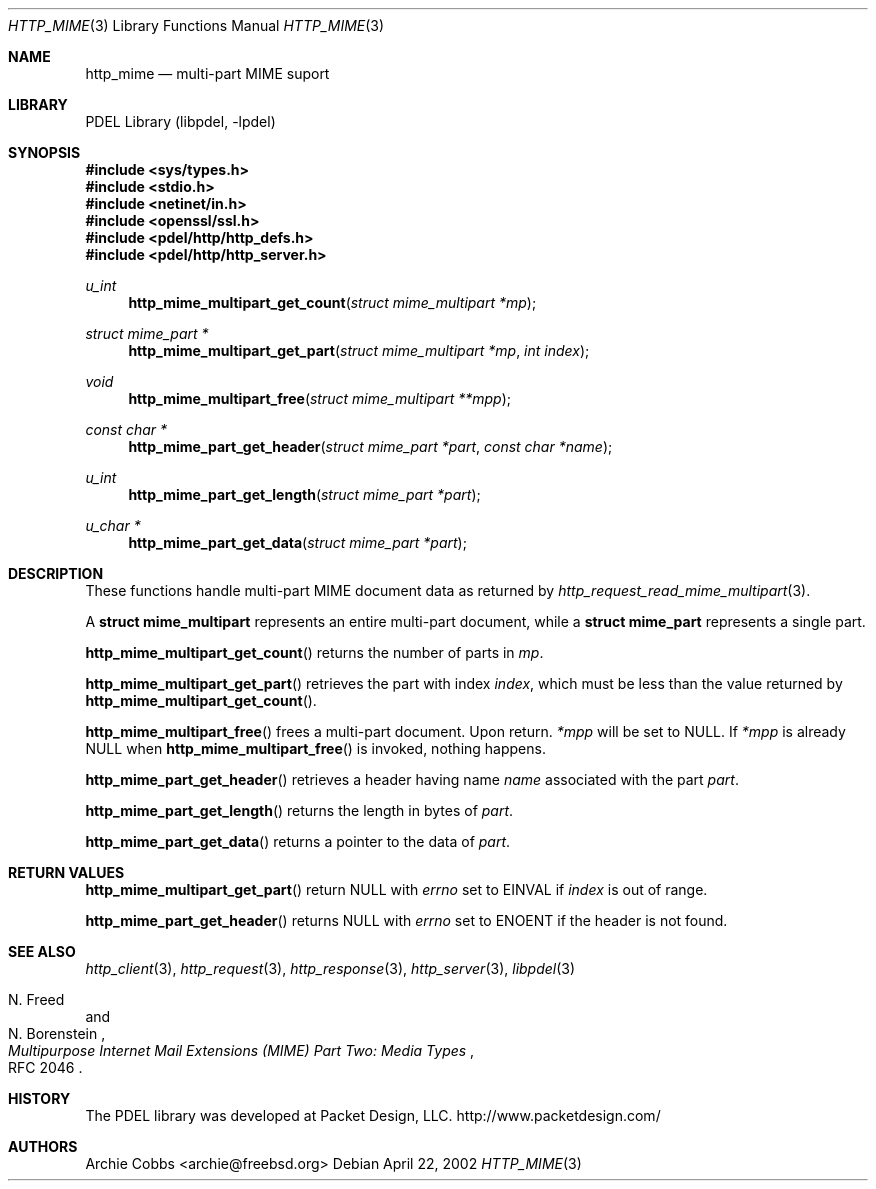 .\" @COPYRIGHT@
.\"
.\" Author: Archie Cobbs <archie@freebsd.org>
.\"
.\" $Id: http_mime.3 901 2004-06-02 17:24:39Z archie $
.\"
.Dd April 22, 2002
.Dt HTTP_MIME 3
.Os
.Sh NAME
.Nm http_mime
.Nd multi-part MIME suport
.Sh LIBRARY
PDEL Library (libpdel, \-lpdel)
.\"
.Sh SYNOPSIS
.\"
.In sys/types.h
.In stdio.h
.In netinet/in.h
.In openssl/ssl.h
.In pdel/http/http_defs.h
.In pdel/http/http_server.h
.Ft u_int
.Fn http_mime_multipart_get_count "struct mime_multipart *mp"
.Ft "struct mime_part *"
.Fn http_mime_multipart_get_part "struct mime_multipart *mp" "int index"
.Ft void
.Fn http_mime_multipart_free "struct mime_multipart **mpp"
.Ft "const char *"
.Fn http_mime_part_get_header "struct mime_part *part" "const char *name"
.Ft u_int
.Fn http_mime_part_get_length "struct mime_part *part"
.Ft "u_char *"
.Fn http_mime_part_get_data "struct mime_part *part"
.\"
.Sh DESCRIPTION
.\"
These functions handle multi-part MIME document data as returned by
.Xr http_request_read_mime_multipart 3 .
.Pp
A
.Li "struct mime_multipart"
represents an entire multi-part document, while a
.Li "struct mime_part"
represents a single part.
.Pp
.Fn http_mime_multipart_get_count
returns the number of parts in
.Fa mp .
.Pp
.Fn http_mime_multipart_get_part
retrieves the part with index
.Fa index ,
which must be less than the value returned by
.Fn http_mime_multipart_get_count .
.Pp
.Fn http_mime_multipart_free
frees a multi-part document.
Upon return.
.Fa "*mpp"
will be set to
.Dv NULL.
If
.Fa "*mpp"
is already
.Dv NULL
when
.Fn http_mime_multipart_free
is invoked, nothing happens.
.Pp
.Fn http_mime_part_get_header
retrieves a header having name
.Fa name
associated with the part
.Fa part .
.Pp
.Fn http_mime_part_get_length
returns the length in bytes of
.Fa part .
.Pp
.Fn http_mime_part_get_data
returns a pointer to the data of
.Fa part .
.Sh RETURN VALUES
.Fn http_mime_multipart_get_part
return
.Dv NULL
with
.Va errno
set to
.Er EINVAL
if
.Fa index
is out of range.
.Pp
.Fn http_mime_part_get_header
returns
.Dv NULL
with
.Va errno
set to
.Er ENOENT
if the header is not found.
.Sh SEE ALSO
.Xr http_client 3 ,
.Xr http_request 3 ,
.Xr http_response 3 ,
.Xr http_server 3 ,
.Xr libpdel 3
.Rs
.%A N. Freed
.%A N. Borenstein
.%T "Multipurpose Internet Mail Extensions (MIME) Part Two: Media Types"
.%O RFC 2046
.Re
.Sh HISTORY
The PDEL library was developed at Packet Design, LLC.
.Dv "http://www.packetdesign.com/"
.Sh AUTHORS
.An Archie Cobbs Aq archie@freebsd.org
